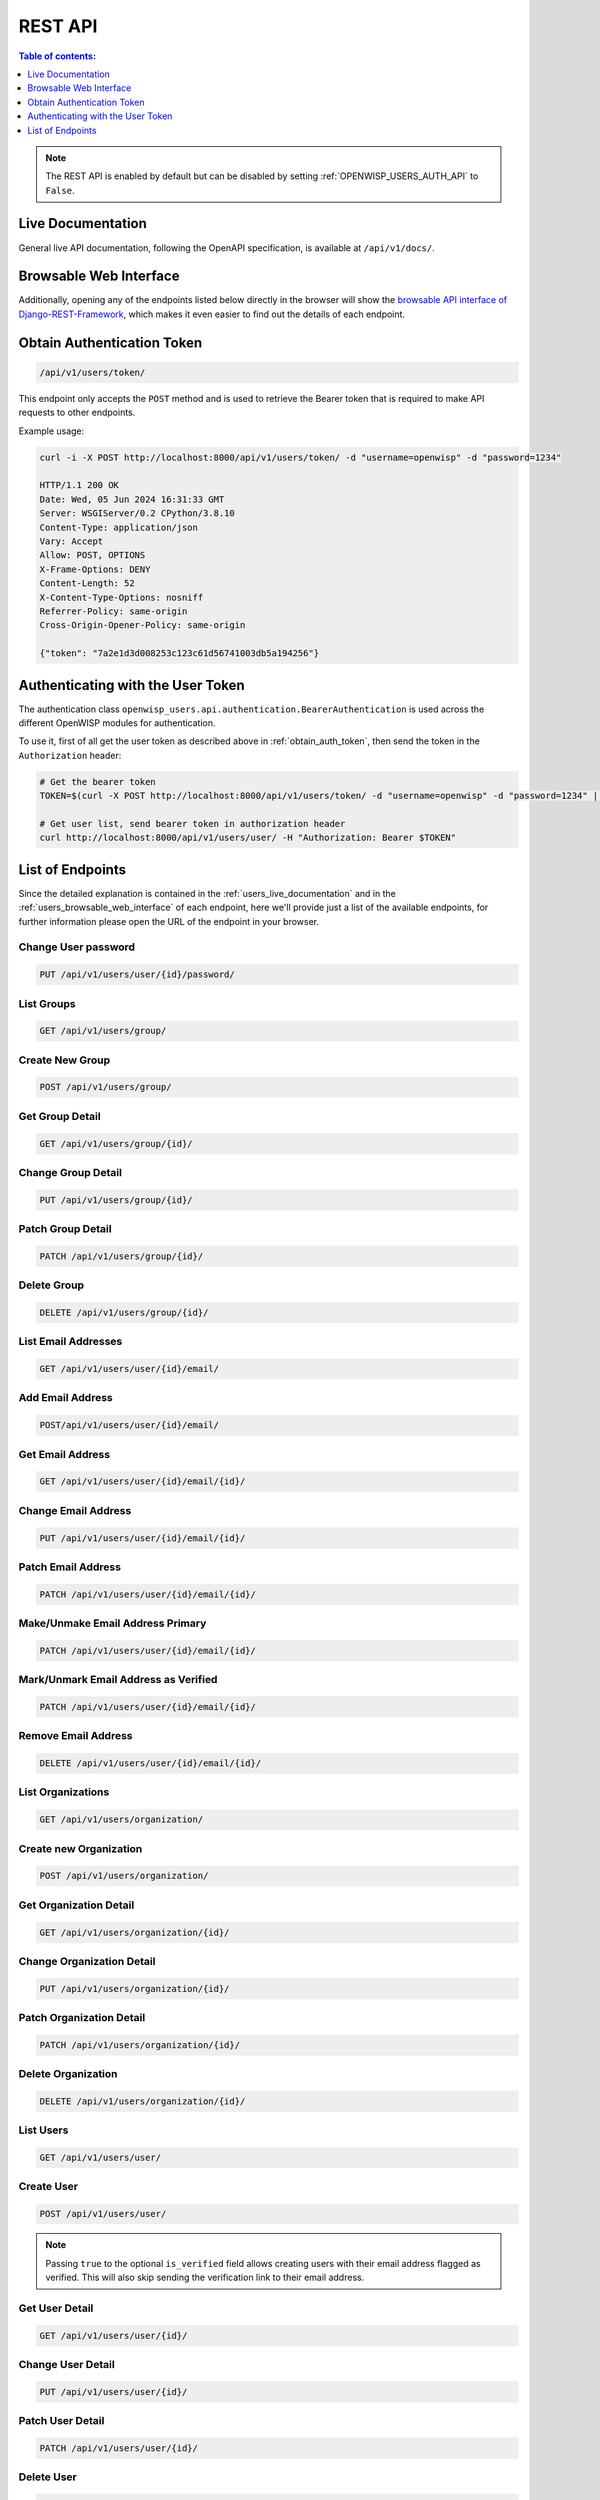 REST API
========

.. contents:: **Table of contents**:
    :depth: 1
    :local:

.. note::

    The REST API is enabled by default but can be disabled by setting
    :ref:`OPENWISP_USERS_AUTH_API` to ``False``.

.. _users_live_documentation:

Live Documentation
------------------

.. image:: https://github.com/openwisp/openwisp-users/raw/docs/docs/images/live-api-docs.png
    :target: https://github.com/openwisp/openwisp-users/raw/docs/docs/images/live-api-docs.png
    :alt: Live API Documentation

General live API documentation, following the OpenAPI specification, is
available at ``/api/v1/docs/``.

.. _users_browsable_web_interface:

Browsable Web Interface
-----------------------

.. image:: https://github.com/openwisp/openwisp-users/raw/docs/docs/images/api-ui.png
    :target: https://github.com/openwisp/openwisp-users/raw/docs/docs/images/api-ui.png
    :alt: Browsable REST API Web Interface

Additionally, opening any of the endpoints listed below directly in the
browser will show the `browsable API interface of Django-REST-Framework
<https://www.django-rest-framework.org/topics/browsable-api/>`_, which
makes it even easier to find out the details of each endpoint.

.. _obtain_auth_token:

Obtain Authentication Token
---------------------------

.. code-block:: text

    /api/v1/users/token/

This endpoint only accepts the ``POST`` method and is used to retrieve the
Bearer token that is required to make API requests to other endpoints.

Example usage:

.. code-block:: shell

    curl -i -X POST http://localhost:8000/api/v1/users/token/ -d "username=openwisp" -d "password=1234"

    HTTP/1.1 200 OK
    Date: Wed, 05 Jun 2024 16:31:33 GMT
    Server: WSGIServer/0.2 CPython/3.8.10
    Content-Type: application/json
    Vary: Accept
    Allow: POST, OPTIONS
    X-Frame-Options: DENY
    Content-Length: 52
    X-Content-Type-Options: nosniff
    Referrer-Policy: same-origin
    Cross-Origin-Opener-Policy: same-origin

    {"token": "7a2e1d3d008253c123c61d56741003db5a194256"}

.. _authenticating_rest_api:

Authenticating with the User Token
----------------------------------

The authentication class
``openwisp_users.api.authentication.BearerAuthentication`` is used across
the different OpenWISP modules for authentication.

To use it, first of all get the user token as described above in
:ref:`obtain_auth_token`, then send the token in the ``Authorization``
header:

.. code-block:: shell

    # Get the bearer token
    TOKEN=$(curl -X POST http://localhost:8000/api/v1/users/token/ -d "username=openwisp" -d "password=1234" | jq -r .token)

    # Get user list, send bearer token in authorization header
    curl http://localhost:8000/api/v1/users/user/ -H "Authorization: Bearer $TOKEN"

List of Endpoints
-----------------

Since the detailed explanation is contained in the
:ref:`users_live_documentation` and in the
:ref:`users_browsable_web_interface` of each endpoint, here we'll provide
just a list of the available endpoints, for further information please
open the URL of the endpoint in your browser.

Change User password
~~~~~~~~~~~~~~~~~~~~

.. code-block:: text

    PUT /api/v1/users/user/{id}/password/

List Groups
~~~~~~~~~~~

.. code-block:: text

    GET /api/v1/users/group/

Create New Group
~~~~~~~~~~~~~~~~

.. code-block:: text

    POST /api/v1/users/group/

Get Group Detail
~~~~~~~~~~~~~~~~

.. code-block:: text

    GET /api/v1/users/group/{id}/

Change Group Detail
~~~~~~~~~~~~~~~~~~~

.. code-block:: text

    PUT /api/v1/users/group/{id}/

Patch Group Detail
~~~~~~~~~~~~~~~~~~

.. code-block:: text

    PATCH /api/v1/users/group/{id}/

Delete Group
~~~~~~~~~~~~

.. code-block:: text

    DELETE /api/v1/users/group/{id}/

List Email Addresses
~~~~~~~~~~~~~~~~~~~~

.. code-block:: text

    GET /api/v1/users/user/{id}/email/

Add Email Address
~~~~~~~~~~~~~~~~~

.. code-block:: text

    POST/api/v1/users/user/{id}/email/

Get Email Address
~~~~~~~~~~~~~~~~~

.. code-block:: text

    GET /api/v1/users/user/{id}/email/{id}/

Change Email Address
~~~~~~~~~~~~~~~~~~~~

.. code-block:: text

    PUT /api/v1/users/user/{id}/email/{id}/

Patch Email Address
~~~~~~~~~~~~~~~~~~~

.. code-block:: text

    PATCH /api/v1/users/user/{id}/email/{id}/

Make/Unmake Email Address Primary
~~~~~~~~~~~~~~~~~~~~~~~~~~~~~~~~~

.. code-block:: text

    PATCH /api/v1/users/user/{id}/email/{id}/

Mark/Unmark Email Address as Verified
~~~~~~~~~~~~~~~~~~~~~~~~~~~~~~~~~~~~~

.. code-block:: text

    PATCH /api/v1/users/user/{id}/email/{id}/

Remove Email Address
~~~~~~~~~~~~~~~~~~~~

.. code-block:: text

    DELETE /api/v1/users/user/{id}/email/{id}/

List Organizations
~~~~~~~~~~~~~~~~~~

.. code-block:: text

    GET /api/v1/users/organization/

Create new Organization
~~~~~~~~~~~~~~~~~~~~~~~

.. code-block:: text

    POST /api/v1/users/organization/

Get Organization Detail
~~~~~~~~~~~~~~~~~~~~~~~

.. code-block:: text

    GET /api/v1/users/organization/{id}/

Change Organization Detail
~~~~~~~~~~~~~~~~~~~~~~~~~~

.. code-block:: text

    PUT /api/v1/users/organization/{id}/

Patch Organization Detail
~~~~~~~~~~~~~~~~~~~~~~~~~

.. code-block:: text

    PATCH /api/v1/users/organization/{id}/

Delete Organization
~~~~~~~~~~~~~~~~~~~

.. code-block:: text

    DELETE /api/v1/users/organization/{id}/

List Users
~~~~~~~~~~

.. code-block:: text

    GET /api/v1/users/user/

Create User
~~~~~~~~~~~

.. code-block:: text

    POST /api/v1/users/user/

.. note::

    Passing ``true`` to the optional ``is_verified`` field allows creating
    users with their email address flagged as verified. This will also
    skip sending the verification link to their email address.

Get User Detail
~~~~~~~~~~~~~~~

.. code-block:: text

    GET /api/v1/users/user/{id}/

Change User Detail
~~~~~~~~~~~~~~~~~~

.. code-block:: text

    PUT /api/v1/users/user/{id}/

Patch User Detail
~~~~~~~~~~~~~~~~~

.. code-block:: text

    PATCH /api/v1/users/user/{id}/

Delete User
~~~~~~~~~~~

.. code-block:: text

    DELETE /api/v1/users/user/{id}/
